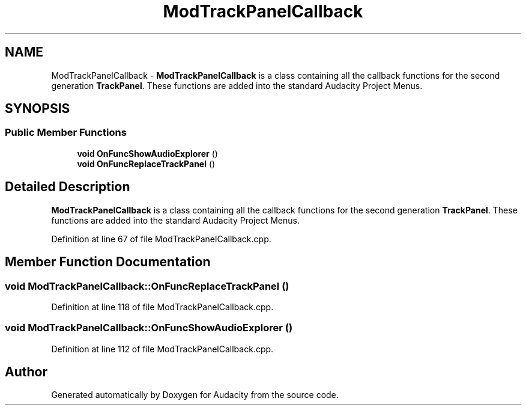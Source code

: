 .TH "ModTrackPanelCallback" 3 "Thu Apr 28 2016" "Audacity" \" -*- nroff -*-
.ad l
.nh
.SH NAME
ModTrackPanelCallback \- \fBModTrackPanelCallback\fP is a class containing all the callback functions for the second generation \fBTrackPanel\fP\&. These functions are added into the standard Audacity Project Menus\&.  

.SH SYNOPSIS
.br
.PP
.SS "Public Member Functions"

.in +1c
.ti -1c
.RI "\fBvoid\fP \fBOnFuncShowAudioExplorer\fP ()"
.br
.ti -1c
.RI "\fBvoid\fP \fBOnFuncReplaceTrackPanel\fP ()"
.br
.in -1c
.SH "Detailed Description"
.PP 
\fBModTrackPanelCallback\fP is a class containing all the callback functions for the second generation \fBTrackPanel\fP\&. These functions are added into the standard Audacity Project Menus\&. 
.PP
Definition at line 67 of file ModTrackPanelCallback\&.cpp\&.
.SH "Member Function Documentation"
.PP 
.SS "\fBvoid\fP ModTrackPanelCallback::OnFuncReplaceTrackPanel ()"

.PP
Definition at line 118 of file ModTrackPanelCallback\&.cpp\&.
.SS "\fBvoid\fP ModTrackPanelCallback::OnFuncShowAudioExplorer ()"

.PP
Definition at line 112 of file ModTrackPanelCallback\&.cpp\&.

.SH "Author"
.PP 
Generated automatically by Doxygen for Audacity from the source code\&.
